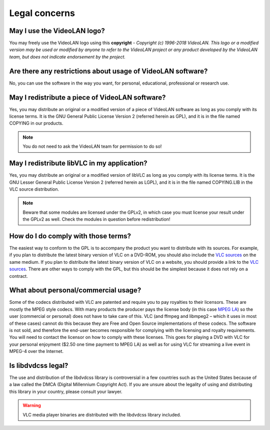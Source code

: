 .. _legal_concerns:

Legal concerns
==============

May I use the VideoLAN logo?
++++++++++++++++++++++++++++

You may freely use the VideoLAN logo using this **copyright** - *Copyright (c) 1996-2018 VideoLAN. This logo or a modified version may be used or modified by anyone to refer to the VideoLAN project or any product developed by the VideoLAN team, but does not indicate endorsement by the project.*

Are there any restrictions about usage of VideoLAN software?
++++++++++++++++++++++++++++++++++++++++++++++++++++++++++++

No, you can use the software in the way you want, for personal, educational, professional or research use.

May I redistribute a piece of VideoLAN software?
++++++++++++++++++++++++++++++++++++++++++++++++

Yes, you may distribute an original or a modified version of a piece of VideoLAN software as long as you comply with its license terms. It is the GNU General Public License Version 2 (referred herein as GPL), and it is in the file named COPYING in our products.

.. note::

    You do not need to ask the VideoLAN team for permission to do so!

May I redistribute libVLC in my application?
++++++++++++++++++++++++++++++++++++++++++++

Yes, you may distribute an original or a modified version of libVLC as long as you comply with its license terms. It is the GNU Lesser General Public License Version 2 (referred herein as LGPL), and it is in the file named COPYING.LIB in the VLC source distribution.

.. note::
    Beware that some modules are licensed under the GPLv2, in which case you must license your result under the GPLv2 as well. Check the modules in question before redistribution!

How do I do comply with those terms?
++++++++++++++++++++++++++++++++++++

The easiest way to conform to the GPL is to accompany the product you want to distribute with its sources. For example, if you plan to distribute the latest binary version of VLC on a DVD-ROM, you should also include the 
`VLC sources <https://www.videolan.org/vlc/download-sources.html>`_ on the same medium. If you plan to distribute the latest binary version of VLC on a website, you should provide a link to the `VLC sources <https://www.videolan.org/vlc/download-sources.html>`_. There are other ways to comply with the GPL, but this should be the simplest because it does not rely on a contract.

What about personal/commercial usage?
+++++++++++++++++++++++++++++++++++++

Some of the codecs distributed with VLC are patented and require you to pay royalties to their licensors. These are mostly the MPEG style codecs. With many products the producer pays the license body (in this case `MPEG LA <http://www.mpegla.com/>`_) so the user (commercial or personal) does not have to take care of this. VLC (and ffmpeg and libmpeg2 – which it uses in most of these cases) cannot do this because they are Free and Open Source implementations of these codecs. The software is not sold, and therefore the end-user becomes responsible for complying with the licensing and royalty requirements. You will need to contact the licensor on how to comply with these licenses. This goes for playing a DVD with VLC for your personal enjoyment ($2.50 one time payment to MPEG LA) as well as for using VLC for streaming a live event in MPEG-4 over the Internet.

Is libdvdcss legal?
+++++++++++++++++++

The use and distribution of the libdvdcss library is controversial in a few countries such as the United States because of a law called the DMCA (Digital Millennium Copyright Act). If you are unsure about the legality of using and distributing this library in your country, please consult your lawyer.

.. warning::

   VLC media player binaries are distributed with the libdvdcss library included.


.. seealso:: :ref:`Get Help <getting_support>` - Find an answer to any question that wasnt answered here.
